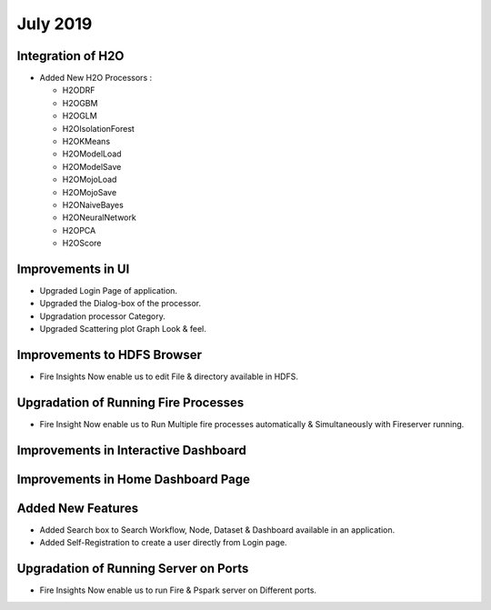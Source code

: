 July 2019
=========

Integration of H2O
------------------

- Added New H2O Processors :

  - H2ODRF
  - H2OGBM
  - H2OGLM
  - H2OIsolationForest
  - H2OKMeans
  - H2OModelLoad
  - H2OModelSave
  - H2OMojoLoad
  - H2OMojoSave
  - H2ONaiveBayes
  - H2ONeuralNetwork
  - H2OPCA
  - H2OScore

Improvements in UI 
-------------------

- Upgraded Login Page of application.
- Upgraded the Dialog-box of the processor.
- Upgradation processor Category.
- Upgraded Scattering plot Graph Look & feel.

Improvements to HDFS Browser
----------------------------

- Fire Insights Now enable us to edit File & directory available in HDFS.

Upgradation of Running Fire Processes 
--------------------------------------

- Fire Insight Now enable us to Run Multiple fire processes automatically & Simultaneously with Fireserver running.


Improvements in Interactive Dashboard
-------------------------------------

Improvements in Home Dashboard Page
-----------------------------------

Added New Features
-------------------

- Added Search box to Search Workflow, Node, Dataset & Dashboard available in an application.
- Added Self-Registration to create a user directly from Login page.

Upgradation of Running Server on Ports
--------------------------------------

- Fire Insights Now enable us to run Fire & Pspark server on Different ports.
